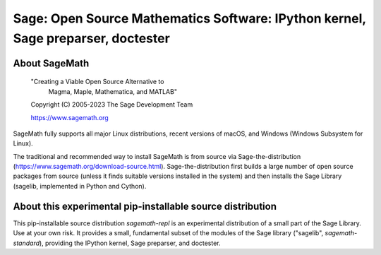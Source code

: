 ===================================================================================
 Sage: Open Source Mathematics Software: IPython kernel, Sage preparser, doctester
===================================================================================

About SageMath
--------------

   "Creating a Viable Open Source Alternative to
    Magma, Maple, Mathematica, and MATLAB"

   Copyright (C) 2005-2023 The Sage Development Team

   https://www.sagemath.org

SageMath fully supports all major Linux distributions, recent versions of
macOS, and Windows (Windows Subsystem for Linux).

The traditional and recommended way to install SageMath is from source via
Sage-the-distribution (https://www.sagemath.org/download-source.html).
Sage-the-distribution first builds a large number of open source packages from
source (unless it finds suitable versions installed in the system) and then
installs the Sage Library (sagelib, implemented in Python and Cython).


About this experimental pip-installable source distribution
-----------------------------------------------------------

This pip-installable source distribution `sagemath-repl` is an experimental
distribution of a small part of the Sage Library.  Use at your own risk.  It
provides a small, fundamental subset of the modules of the Sage library
("sagelib", `sagemath-standard`), providing the IPython kernel, Sage preparser,
and doctester.
